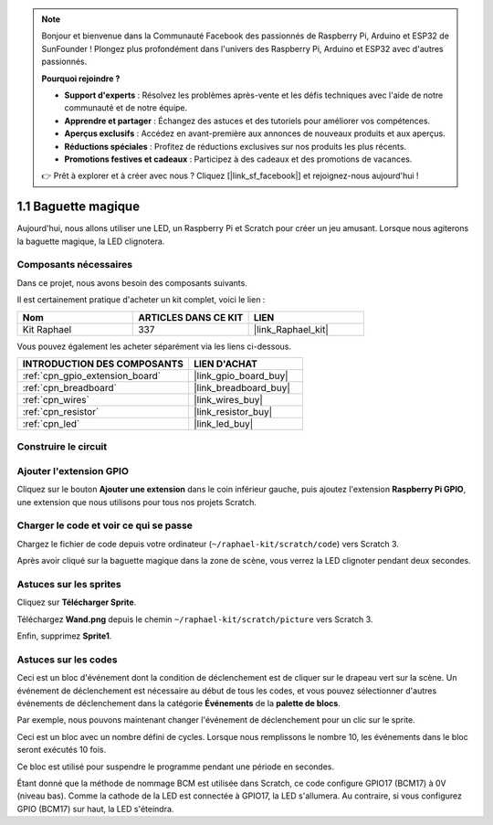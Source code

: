 .. note::

    Bonjour et bienvenue dans la Communauté Facebook des passionnés de Raspberry Pi, Arduino et ESP32 de SunFounder ! Plongez plus profondément dans l'univers des Raspberry Pi, Arduino et ESP32 avec d'autres passionnés.

    **Pourquoi rejoindre ?**

    - **Support d'experts** : Résolvez les problèmes après-vente et les défis techniques avec l'aide de notre communauté et de notre équipe.
    - **Apprendre et partager** : Échangez des astuces et des tutoriels pour améliorer vos compétences.
    - **Aperçus exclusifs** : Accédez en avant-première aux annonces de nouveaux produits et aux aperçus.
    - **Réductions spéciales** : Profitez de réductions exclusives sur nos produits les plus récents.
    - **Promotions festives et cadeaux** : Participez à des cadeaux et des promotions de vacances.

    👉 Prêt à explorer et à créer avec nous ? Cliquez [|link_sf_facebook|] et rejoignez-nous aujourd'hui !

.. _1.1_scratch_pi5:

1.1 Baguette magique
========================

Aujourd'hui, nous allons utiliser une LED, un Raspberry Pi et Scratch pour créer un jeu amusant. Lorsque nous agiterons la baguette magique, la LED clignotera.

.. image:: img/1.1_header.png

Composants nécessaires
---------------------------

Dans ce projet, nous avons besoin des composants suivants.

.. image:: img/1.1_list.png

Il est certainement pratique d'acheter un kit complet, voici le lien :

.. list-table::
    :widths: 20 20 20
    :header-rows: 1

    *   - Nom
        - ARTICLES DANS CE KIT
        - LIEN
    *   - Kit Raphael
        - 337
        - |link_Raphael_kit|

Vous pouvez également les acheter séparément via les liens ci-dessous.

.. list-table::
    :widths: 30 20
    :header-rows: 1

    *   - INTRODUCTION DES COMPOSANTS
        - LIEN D'ACHAT

    *   - :ref:`cpn_gpio_extension_board`
        - |link_gpio_board_buy|
    *   - :ref:`cpn_breadboard`
        - |link_breadboard_buy|
    *   - :ref:`cpn_wires`
        - |link_wires_buy|
    *   - :ref:`cpn_resistor`
        - |link_resistor_buy|
    *   - :ref:`cpn_led`
        - |link_led_buy|

Construire le circuit
------------------------

.. image:: img/1.1_image49.png

Ajouter l'extension GPIO
---------------------------

Cliquez sur le bouton **Ajouter une extension** dans le coin inférieur gauche, puis ajoutez l'extension **Raspberry Pi GPIO**, une extension que nous utilisons pour tous nos projets Scratch.

.. image:: img/1.1_scratchled1.png
    :align: center

.. image:: img/1.1_scratchled2.png
    :align: center

.. image:: img/1.1_scratchled3.png
    :align: center

Charger le code et voir ce qui se passe
------------------------------------------

Chargez le fichier de code depuis votre ordinateur (``~/raphael-kit/scratch/code``) vers Scratch 3.

.. image:: img/1.1_scratch_step1.png

.. image:: img/1.1_scratch_step2.png

Après avoir cliqué sur la baguette magique dans la zone de scène, vous verrez la LED clignoter pendant deux secondes.

.. image:: img/1.1_step3.png


Astuces sur les sprites
---------------------------

Cliquez sur **Télécharger Sprite**.

.. image:: img/1.1_upload_sprite.png

Téléchargez **Wand.png** depuis le chemin ``~/raphael-kit/scratch/picture`` vers Scratch 3.

.. image:: img/1.1_upload.png

Enfin, supprimez **Sprite1**.

.. image:: img/1.1_delete.png

Astuces sur les codes
-------------------------

.. image:: img/1.1_LED1.png
  :width: 300

Ceci est un bloc d'événement dont la condition de déclenchement est de cliquer sur le drapeau vert sur la scène. Un événement de déclenchement est nécessaire au début de tous les codes, et vous pouvez sélectionner d'autres événements de déclenchement dans la catégorie **Événements** de la **palette de blocs**.

.. image:: img/1.1_events.png
  :width: 300

Par exemple, nous pouvons maintenant changer l'événement de déclenchement pour un clic sur le sprite.

.. image:: img/1.1_LED2.png
  :width: 300

Ceci est un bloc avec un nombre défini de cycles. Lorsque nous remplissons le nombre 10, les événements dans le bloc seront exécutés 10 fois.

.. image:: img/1.1_LED4.png
  :width: 300

Ce bloc est utilisé pour suspendre le programme pendant une période en secondes.

.. image:: img/1.1_LED3.png
  :width: 500

Étant donné que la méthode de nommage BCM est utilisée dans Scratch, ce code configure GPIO17 (BCM17) à 0V (niveau bas). Comme la cathode de la LED est connectée à GPIO17, la LED s'allumera. Au contraire, si vous configurez GPIO (BCM17) sur haut, la LED s'éteindra.
